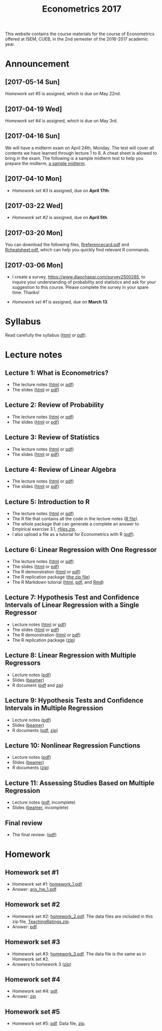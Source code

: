 #+TITLE: Econometrics 2017
#+OPTIONS: toc:2 H:2 num:1 ^:{}

#+HTML_HEAD: <link rel="stylesheet" type="text/css" href="css/readtheorg.css" />


This website contains the course materials for the course of
Econometrics offered at ISEM, CUEB, in the 2nd semester of the
2016-2017 academic year.

* Announcement
** [2017-05-14 Sun]
[[*Homework set #5][Homework set #5]] is assigned, which is due on May 22nd.

** [2017-04-19 Wed]
[[*Homework set #4][Homework set #4]] is assigned, which is due on May 3rd.

** [2017-04-16 Sun]

We will have a midterm exam on April 24th, Monday. The test will cover
all contents we have learned through lecture 1 to 8. A cheat sheet is
allowed to bring in the exam. The following is a sample midterm test
to help you prepare the midterm, [[file:assignment/midterm/A%20Sample%20Mid.pdf][a sample midterm]].


** [2017-04-10 Mon]

- [[*Homework set #3][Homework set #3]] is assigned, due on *April 17th*.


** [2017-03-22 Wed]

- [[*Homework set #2][Homework set #2]] is assigned, due on *April 5th*.


** [2017-03-20 Mon]

You can download the following files, [[file:handouts/lecture_notes/r_docs/Reference%20Card.pdf][Rreferencecard.pdf]] and
[[file:handouts/lecture_notes/r_docs/r-cheat-sheet-3.pdf][Rcheatsheet.pdf]], which can help you quickly find relevant R commands.


** [2017-03-06 Mon]

- I create a survey, https://www.diaochapai.com/survey2500285, to
  inquire your understanding of probability and statistics and ask for
  your suggestion to this course. Please complete the survey in your
  spare time. Thanks!

- [[*Homework set #1][Homework set #1]] is assigned, due on *March 13*.


* Syllabus

Read carefully the syllabus ([[file:handouts/syllabus/syllabus_econometrics_2017_web.org][html]] or [[file:handouts/syllabus/syllabus_econometrics_2017.pdf][pdf]]).


* Lecture notes

** Lecture 1: What is Econometrics?
- The lecture notes ([[file:handouts/lecture_notes/lecture_1/lecture_1.html][html]] or [[file:handouts/lecture_notes/lecture_1/lecture_1.pdf][pdf]])
- The slides ([[file:handouts/lecture_notes/lecture_1/slides_lecture_1.html][html]] or [[file:handouts/lecture_notes/lecture_1/slides_lecture_1_beamer.pdf][pdf]])

** Lecture 2: Review of Probability
- The lecture notes ([[file:handouts/lecture_notes/lecture_2/lecture_2.html][html]] or [[file:handouts/lecture_notes/lecture_2/lecture_2.pdf][pdf]])
- The slides ([[file:handouts/lecture_notes/lecture_2/slides_lecture_2.html][html]] or [[file:handouts/lecture_notes/lecture_2/slides_lecture_2_bearmer.pdf][pdf]])

** Lecture 3: Review of Statistics
- The lecture notes ([[file:handouts/lecture_notes/lecture_3/lecture_3.html][html]] or [[file:handouts/lecture_notes/lecture_3/lecture_3.pdf][pdf]])
- The slides ([[file:handouts/lecture_notes/lecture_3/slide_lecture_3.html][html]] or [[file:handouts/lecture_notes/lecture_3/slide_lecture_3_beamer.pdf][pdf]])

** Lecture 4: Review of Linear Algebra
- The lecture notes ([[file:handouts/lecture_notes/lecture_4/lecture_4.html][html]] or [[file:handouts/lecture_notes/lecture_4/lecture_4.pdf][pdf]])
- The slides ([[file:handouts/lecture_notes/lecture_4/slides_lecture_4.html][html]] or [[file:handouts/lecture_notes/lecture_4/slides_lecture_4_beamer.pdf][pdf]])
** Lecture 5: Introduction to R

- The lecture notes ([[file:handouts/lecture_notes/lecture_5/lecture_5.html][html]] or [[file:handouts/lecture_notes/lecture_5/lecture_5.pdf][pdf]])
- The R file that contains all the code in the lecture notes ([[file:handouts/lecture_notes/lecture_5/lecture_5.R][R
  file]]).
- The whole package that can generate a complete an answer to
  Empirical exercise 3.1, [[file:handouts/lecture_notes/lecture_5/rfiles.zip][rfiles.zip]].
- I also upload a file as a tutorial for Econometrics with R
  ([[file:handouts/lecture_notes/lecture_5/Farnsworth-EconometricsInR.pdf][pdf]]).

** Lecture 6: Linear Regression with One Regressor
- The lecture notes ([[file:handouts/lecture_notes/lecture_6/lecture_6.html][html]] or [[file:handouts/lecture_notes/lecture_6/lecture_6.pdf][pdf]])
- The slides ([[file:handouts/lecture_notes/lecture_6/slides_lecture_6.html][html]] or [[file:handouts/lecture_notes/lecture_6/slides_lecture_6_beamer.pdf][pdf]])
- The R demonstration ([[file:handouts/lecture_notes/lecture_6/replication/replicate_ch4.html][html]] or [[file:handouts/lecture_notes/lecture_6/replication/replicate_ch4.pdf][pdf]])
- The R replication package ([[file:handouts/lecture_notes/lecture_6/replication/replicate_ch4_rmd/replicate_ch4_rmd.zip][the zip file]])
- The R Markdown tutorial ([[file:handouts/lecture_notes/r_docs/rmarkdown_tutorial/rmarkdown_tutorial.html][html]], [[file:handouts/lecture_notes/r_docs/rmarkdown_tutorial/rmarkdown_cheatsheet.pdf][pdf]], and [[file:handouts/lecture_notes/r_docs/rmarkdown_tutorial/rmarkdown_tutorial.Rmd][Rmd]])

** Lecture 7: Hypothesis Test and Confidence Intervals of Linear Regression with a Single Regressor
- Lecture notes ([[file:handouts/lecture_notes/lecture_7/lecture_7.html][html]] or [[file:handouts/lecture_notes/lecture_7/lecture_7.pdf][pdf]])
- The slides ([[file:handouts/lecture_notes/lecture_7/slides_lecture_7.html][html]] or [[file:handouts/lecture_notes/lecture_7/slides_lecture_7_beamer.pdf][pdf]])
- The R demonstration ([[file:handouts/lecture_notes/lecture_7/replication/replicate_ch5.html][html]] or [[file:handouts/lecture_notes/lecture_7/replication/replicate_ch5.pdf][pdf]])
- The R replication package ([[file:handouts/lecture_notes/lecture_7/replication/replicate_ch5.zip][zip]])

** Lecture 8: Linear Regression with Multiple Regressors
- Lecture notes ([[file:handouts/lecture_notes/lecture_8/lecture_8.pdf][pdf]])
- Slides ([[file:handouts/lecture_notes/lecture_8/slides_lecture_8.pdf][beamer]])
- R document ([[file:handouts/lecture_notes/lecture_8/replication/replicate_ch6.pdf][pdf]] and [[file:handouts/lecture_notes/lecture_8/replication.zip][zip]])
** Lecture 9: Hypothesis Tests and Confidence Intervals in Multiple Regression
- Lecture notes ([[file:handouts/lecture_notes/lecture_9/lecture_9.pdf][pdf]])
- Slides ([[file:handouts/lecture_notes/lecture_9/slides_lecture_9.pdf][beamer]])
- R documents  ([[file:handouts/lecture_notes/lecture_9/replication_ch7/replicate_ch7.pdf][pdf]], [[file:handouts/lecture_notes/lecture_9/replication_ch7.zip][zip]])
** Lecture 10: Nonlinear Regression Functions
- Lecture notes ([[file:handouts/lecture_notes/lecture_10/lecture_10.pdf][pdf]])
- Slides ([[file:handouts/lecture_notes/lecture_10/slides_lecture_10.pdf][beamer]])
- R documents ([[file:handouts/lecture_notes/lecture_10/replicate_ch8.zip][zip]])
** Lecture 11: Assessing Studies Based on Multiple Regression
- Lecture notes ([[file:handouts/lecture_notes/lecture_11/lecture_11.pdf][pdf]], incomplete)
- Slides ([[file:handouts/lecture_notes/lecture_11/slides_lecture_11.pdf][beamer]], incomplete)

** Final review
- The final review: ([[file:handouts/lecture_notes/finalreview/finalreview_2017.pdf][pdf]])


* Homework

** Homework set #1

- Homework set #1: [[file:assignment/homework/homework_1/homework_1.pdf][homework_1.pdf]].
- Answer: [[file:assignment/homework/homework_1/ans_hw_1.pdf][ans_hw_1.pdf]]

** Homework set #2

- Homework set #2: [[file:assignment/homework/homework_2/homework_2.pdf][homework_2.pdf]]. The data files are included in this
  zip file, [[file:assignment/homework/homework_2/TeachingRatings.zip][TeachingRatings.zip]].
- Answer: [[file:assignment/homework/homework_2/answers/ans_hw_2.pdf][pdf]].

** Homework set #3

- Homework set #3: [[file:assignment/homework/homework_3/homework_3.pdf][homework_3.pdf]]. The data file is the same as in
  Homework set #2.
- Answers to homework 3 ([[file:assignment/homework/homework_3/answers.zip][zip]])

** Homework set #4
- Homework set #4: [[file:assignment/homework/homework_4/homework_4.pdf][pdf]].
- Answer: [[file:assignment/homework/homework_4/answer.zip][zip]]

** Homework set #5
- Homework set #5: [[file:assignment/homework/homework_5/homework_5.pdf][pdf]]. Data file, [[file:assignment/homework/homework_5/data.zip][zip]].

